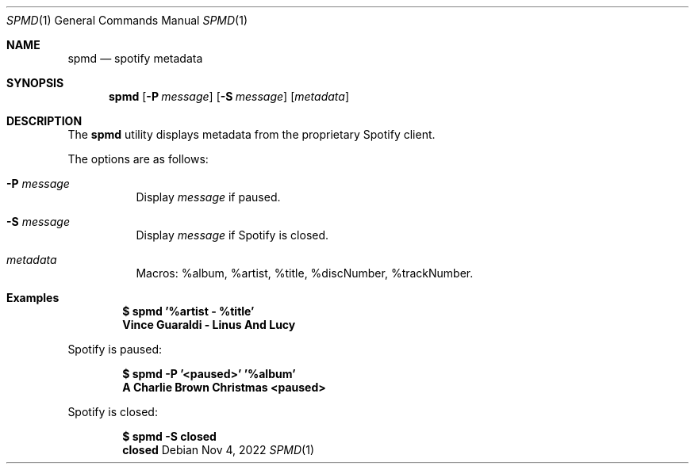 .Dd Nov 4, 2022
.Dt SPMD 1
.Os
.Sh NAME
.Nm spmd
.Nd spotify metadata
.Sh SYNOPSIS
.Nm
.Op Fl P Ar message
.Op Fl S Ar message
.Op Ar metadata
.Sh DESCRIPTION
The
.Nm
utility displays metadata from the proprietary Spotify client.
.Pp
The options are as follows:
.Bl -tag -width Ds
.It Fl P Ar message
Display
.Ar message
if paused.
.It Fl S Ar message
Display
.Ar message
if Spotify is closed.
.It Ar metadata
Macros: %album, %artist, %title, %discNumber, %trackNumber.
.El
.Sh Examples
.Pp
.Dl $ spmd '%artist - %title'
.Dl Vince Guaraldi - Linus And Lucy
.Pp
Spotify is paused:
.Pp
.Dl $ spmd -P '<paused>' '%album'
.Dl A Charlie Brown Christmas <paused>
.Pp
Spotify is closed:
.Pp
.Dl $ spmd -S closed
.Dl closed
